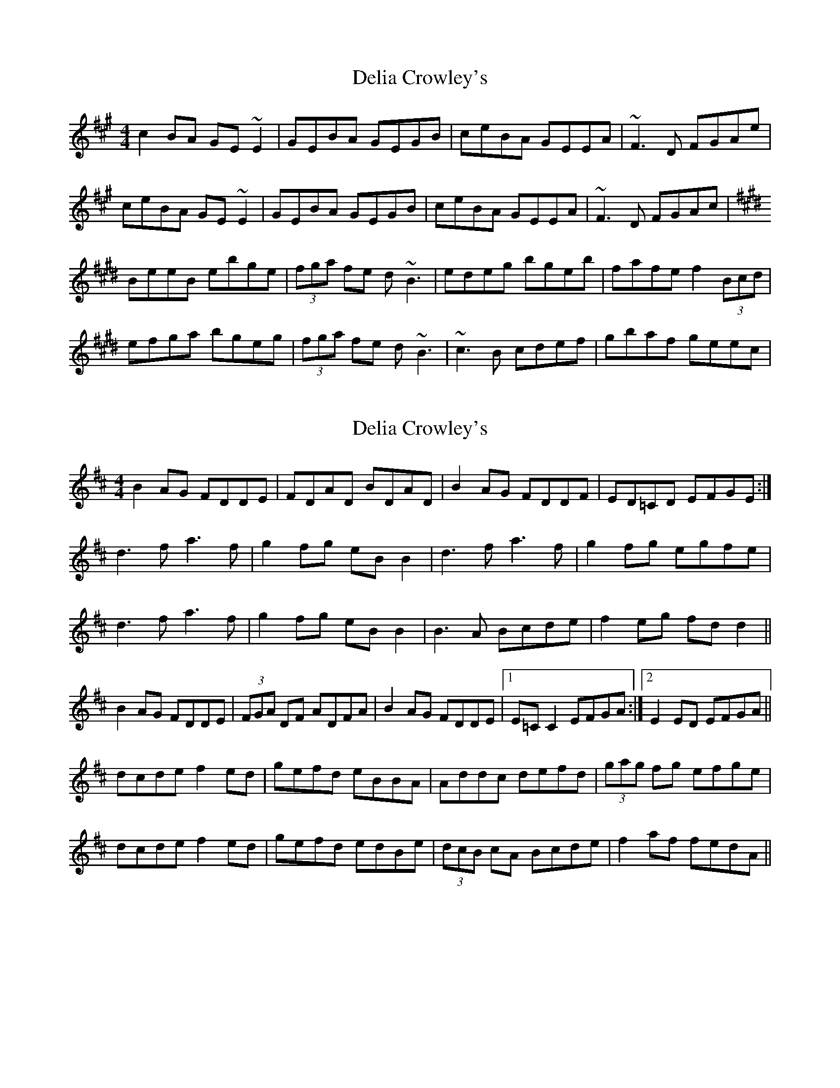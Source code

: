 X: 1
T: Delia Crowley's
Z: violynnsey
S: https://thesession.org/tunes/2615#setting2615
R: reel
M: 4/4
L: 1/8
K: Emix
c2BA GE~E2|GEBA GEGB|ceBA GEEA|~F3D FGAe|
ceBA GE~E2|GEBA GEGB|ceBA GEEA|~F3D FGAc|
K:Emaj
BeeB ebge|(3fga fe d~B3|edeg bgeb|fafe f2 (3Bcd|
efga bgeg|(3fga fe d~B3|~c3B cdef|gbaf geec|
X: 2
T: Delia Crowley's
Z: Dr. Dow
S: https://thesession.org/tunes/2615#setting15871
R: reel
M: 4/4
L: 1/8
K: Dmaj
B2AG FDDE|FDAD BDAD|B2AG FDDF|ED=CD EFGE:|d3f a3f|g2fg eBB2|d3f a3f|g2fg egfe|d3f a3f|g2fg eBB2|B3A Bcde|f2eg fdd2||B2AG FDDE|(3FGA DF ADFA|B2AG FDDE|1 E=CC2 EFGA:|2 E2ED EFGA||dcde f2ed|gefd eBBA|Addc defd|(3gag fg efge|dcde f2ed|gefd edBe|(3dcB cA Bcde|f2af fedA||

